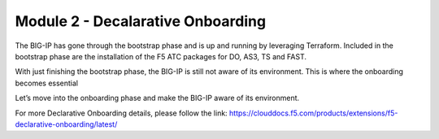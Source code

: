**********************************
Module 2 - Decalarative Onboarding
**********************************

The BIG-IP has gone through the bootstrap phase and is up and running by leveraging Terraform.
Included in the bootstrap phase are the installation of the F5 ATC packages for DO, AS3, TS and FAST.

With just finishing the bootstrap phase, the BIG-IP is still not aware of its environment. This is where the onboarding becomes essential 

Let’s move into the onboarding phase and make the BIG-IP aware of its environment.

For more Declarative Onboarding details, please follow the link: 
https://clouddocs.f5.com/products/extensions/f5-declarative-onboarding/latest/